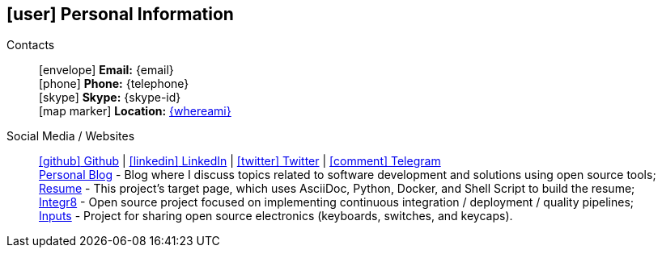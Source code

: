 [[personal-information]]
ifdef::backend-html5[]
== icon:user[] Personal Information
endif::[]

ifdef::backend-pdf[]
== Personal Information
endif::[]

Contacts::
icon:envelope[] **Email:** {email} +
icon:phone[] **Phone:** {telephone} +
icon:skype[] **Skype:** {skype-id} +
icon:map-marker[] **Location:** link:https://goo.gl/maps/CVjggk7kCeM2[{whereami}, role="external", window="_blank"]

Social Media / Websites::
https://github.com/fabioluciano[ icon:github[] Github  , role="external", window="_blank"] | https://www.linkedin.com/in/fabioluciano[ icon:linkedin[] LinkedIn , role="external", window="_blank"] | https://twitter.com/fabioluciano[ icon:twitter[] Twitter  , role="external", window="_blank"] | https://t.me/fabioluciano[ icon:comment[] Telegram , role="external", window="_blank"] +
https://log.fabioluciano.dev[Personal Blog] - Blog where I discuss topics related to software development and solutions using open source tools; +
https://fabioluciano.dev[Resume] - This project's target page, which uses AsciiDoc, Python, Docker, and Shell Script to build the resume; +
https://integr8.me[Integr8] - Open source project focused on implementing continuous integration / deployment / quality pipelines; +
https://inputs.fabioluciano.dev[Inputs] - Project for sharing open source electronics (keyboards, switches, and keycaps).
